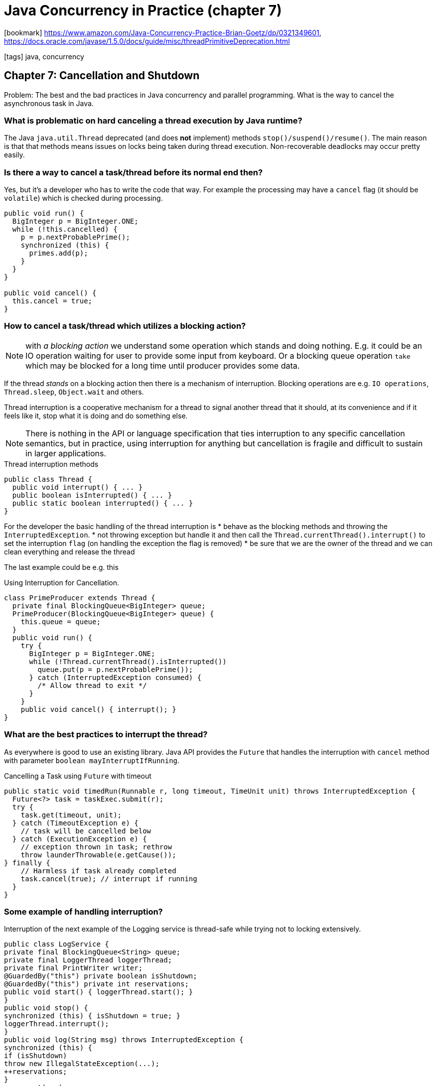 = Java Concurrency in Practice (chapter 7)

:icons: font

icon:bookmark[] https://www.amazon.com/Java-Concurrency-Practice-Brian-Goetz/dp/0321349601,
                https://docs.oracle.com/javase/1.5.0/docs/guide/misc/threadPrimitiveDeprecation.html

icon:tags[] java, concurrency

== Chapter 7: Cancellation and Shutdown

Problem:   The best and the bad practices in Java concurrency and parallel programming.
           What is the way to cancel the asynchronous task in Java.

=== What is problematic on hard canceling a thread execution by Java runtime?

The Java `java.util.Thread` deprecated (and does *not* implement) methods
`stop()/suspend()/resume()`. The main reason is that that methods means
issues on locks being taken during thread execution. Non-recoverable deadlocks
may occur pretty easily.

=== Is there a way to cancel a task/thread before its normal end then?

Yes, but it's a developer who has to write the code that way. For example
the processing may have a `cancel` flag (it should be `volatile`)
which is checked during processing.

[source,java]
----
public void run() {
  BigInteger p = BigInteger.ONE;
  while (!this.cancelled) {
    p = p.nextProbablePrime();
    synchronized (this) {
      primes.add(p);
    }
  }
}

public void cancel() {
  this.cancel = true;
}
----

=== How to cancel a task/thread which utilizes a blocking action?

NOTE: with _a blocking action_ we understand some operation which stands and doing nothing.
      E.g. it could be an IO operation waiting for user to provide some input from keyboard.
      Or a blocking queue operation `take` which may be blocked for a long time until producer provides some data.

If the thread _stands_ on a blocking action then there is a mechanism of interruption.
Blocking operations are e.g. `IO operations`, `Thread.sleep`, `Object.wait` and others.

Thread interruption is a cooperative mechanism for a thread to signal another thread that it should,
at its convenience and if it feels like it, stop what it is doing and do something else.

NOTE: There is nothing in the API or language specification that ties interruption to any specific cancellation semantics,
      but in practice, using interruption for anything but cancellation is fragile and difficult to sustain in larger applications.

.Thread interruption methods
[source,java]
----
public class Thread {
  public void interrupt() { ... }
  public boolean isInterrupted() { ... }
  public static boolean interrupted() { ... }
}
----

For the developer the basic handling of the thread interruption is
* behave as the blocking methods and throwing the `InterruptedException`.
* not throwing exception but handle it and then call the `Thread.currentThread().interrupt()` to set the interruption `flag`
  (on handling the exception the flag is removed)
* be sure that we are the owner of the thread and we can clean everything and release the thread

The last example could be e.g. this

.Using Interruption for Cancellation.
[source,java]
----
class PrimeProducer extends Thread {
  private final BlockingQueue<BigInteger> queue;
  PrimeProducer(BlockingQueue<BigInteger> queue) {
    this.queue = queue;
  }
  public void run() {
    try {
      BigInteger p = BigInteger.ONE;
      while (!Thread.currentThread().isInterrupted())
        queue.put(p = p.nextProbablePrime());
      } catch (InterruptedException consumed) {
        /* Allow thread to exit */
      }
    }
    public void cancel() { interrupt(); }
}
----

=== What are the best practices to interrupt the thread?

As everywhere is good to use an existing library. Java API provides the `Future`
that handles the interruption with `cancel` method with parameter `boolean mayInterruptIfRunning`.

.Cancelling a Task using `Future` with timeout
[source,java]
----
public static void timedRun(Runnable r, long timeout, TimeUnit unit) throws InterruptedException {
  Future<?> task = taskExec.submit(r);
  try {
    task.get(timeout, unit);
  } catch (TimeoutException e) {
    // task will be cancelled below
  } catch (ExecutionException e) {
    // exception thrown in task; rethrow
    throw launderThrowable(e.getCause());
} finally {
    // Harmless if task already completed
    task.cancel(true); // interrupt if running
  }
}
----

=== Some example of handling interruption?

Interruption of the next example of the Logging service is thread-safe
while trying not to locking extensively.

[source,java]
----
public class LogService {
private final BlockingQueue<String> queue;
private final LoggerThread loggerThread;
private final PrintWriter writer;
@GuardedBy("this") private boolean isShutdown;
@GuardedBy("this") private int reservations;
public void start() { loggerThread.start(); }
}
public void stop() {
synchronized (this) { isShutdown = true; }
loggerThread.interrupt();
}
public void log(String msg) throws InterruptedException {
synchronized (this) {
if (isShutdown)
throw new IllegalStateException(...);
++reservations;
}
queue.put(msg);
}
private class LoggerThread extends Thread {
public void run() {
try {
while (true) {
try {
synchronized (this) {
if (isShutdown && reservations == 0)
break;
}
String msg = queue.take();
synchronized (this) { --reservations; }
writer.println(msg);
} catch (InterruptedException e) { /* retry
 */ }
}
} finally {
writer.close();
}
}
}
----

=== How to shutdown the `Executor` service?

ExecutorService offers two ways to shut down: graceful shutdown with `shutdown`, and
abrupt shutdown with `shutdownNow`. In an abrupt shutdown, `shutdownNow` returns the list of tasks that had not yet
started after attempting to cancel all actively executing tasks.

Encapsulating an `ExecutorService` extends the ownership chain from application to
service to thread by adding another link; each member of the chain manages the lifecycle
of the services or threads it owns.

.Logging Service that uses an `ExecutorService`
[source,java]
----
public class LogService {
  private final ExecutorService exec = newSingleThreadExecutor();
  ...
  public void start() { }
  public void stop() throws InterruptedException {
    try {
      exec.shutdown();
      exec.awaitTermination(TIMEOUT, UNIT);
    } finally {
      writer.close();
    }
  }
  public void log(String msg) {
    try {
      exec.execute(new WriteTask(msg));
    } catch (RejectedExecutionException ignored) { }
  }
}
----

=== How to shutdown with consumer producer pattern?

We can use a poison pills. If we know the number the producers and consumers
then we may define a `poison pill` - some marker item which defines that
shutdown was invoked. Every producer puts the number of `pills` equals of the
consumers. When consumer consumes the number of `pills` as number of producers
he know three is no more work for him and it may gracefully shutdown.

=== Does Java API provides some handlers for the shutdown situations?

Yes. There is uncaught exception handlers.

[source,java]
----
public interface UncaughtExceptionHandler {
  void uncaughtException(Thread t, Throwable e);
}
----

To set an `UncaughtExceptionHandler` for pool threads, provide a `ThreadFactory` to the `ThreadPoolExecutor`
constructor.

`UncaughtExceptionHandler` on a per thread basis with `Thread.setUncaughtExceptionHandler`, and canal so set the
default `UncaughtExceptionHandler` with `Thread.setDefaultUncaughtExceptionHandler`.
However, only one of these handlers is called first the JVM looks for a per thread handler,
then for a `ThreadGroup` handler. The default handler implementation in
ThreadGroup delegates to its parent threadgroup, and so on up the chain until one of the `ThreadGroup` handlers
deals with the uncaught exception or it bubbles up to the top-level threadgroup.
The top level threadgroup handler delegates to the default system handler (if one exists;
the default is none) and otherwise prints the stacktrace to the console.

If you want to be notified when a task fails due to an exception so that you can take some task
specific recovery action, either wrap the task with a
`Runnable` or `Callable` that catches the exception or override the after Execute hook in `ThreadPoolExecutor`.

The JVM shutdown may be handled with shutdown hook: `Runtime.getRuntime().addShutdownHook(new Thread() {...})`.
Hooks may be run from different threads.

The JVM has two types of threads. The normal one and daemon. The JVM shutdowns when no
normal thread is running. The deamon thread may be killed at any time.
The daemon thread is not a good option for any IO operations!

On getting instances from the memory when garbage collection is run then `Object.finalize`
method is called before it's processed. It may be called by more than one threads
at a time.
Do not add any time consuming processing to the `finalize` methods.
Otherwise it can stuck the JVM processing strongly.
